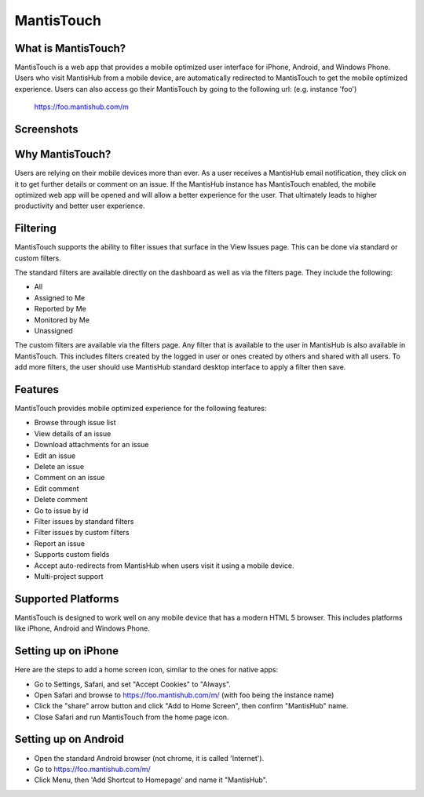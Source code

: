 ===========
MantisTouch
===========

What is MantisTouch?
####################

MantisTouch is a web app that provides a mobile optimized user interface for iPhone, Android, and Windows Phone.
Users who visit MantisHub from a mobile device, are automatically redirected to MantisTouch to get the mobile optimized experience.
Users can also access go their MantisTouch by going to the following url: (e.g. instance 'foo')

	https://foo.mantishub.com/m

Screenshots
###########

.. image:: images/mt_login_page.*
.. image:: images/mt_dashboard_page.*
.. image:: images/mt_issues_page.*

Why MantisTouch?
################

Users are relying on their mobile devices more than ever.
As a user receives a MantisHub email notification, they click on it to get further details or comment on an issue.
If the MantisHub instance has MantisTouch enabled, the mobile optimized web app will be opened and will allow a better experience for the user.
That ultimately leads to higher productivity and better user experience.

Filtering
#########

MantisTouch supports the ability to filter issues that surface in the View Issues page.
This can be done via standard or custom filters.

The standard filters are available directly on the dashboard as well as via the filters page.
They include the following:

- All
- Assigned to Me
- Reported by Me
- Monitored by Me
- Unassigned

The custom filters are available via the filters page.
Any filter that is available to the user in MantisHub is also available in MantisTouch.
This includes filters created by the logged in user or ones created by others and shared with all users.
To add more filters, the user should use MantisHub standard desktop interface to apply a filter then save.

Features
########

MantisTouch provides mobile optimized experience for the following features:

- Browse through issue list
- View details of an issue
- Download attachments for an issue
- Edit an issue
- Delete an issue
- Comment on an issue
- Edit comment
- Delete comment
- Go to issue by id
- Filter issues by standard filters
- Filter issues by custom filters
- Report an issue
- Supports custom fields
- Accept auto-redirects from MantisHub when users visit it using a mobile device.
- Multi-project support

Supported Platforms
###################

MantisTouch is designed to work well on any mobile device that has a modern HTML 5 browser.
This includes platforms like iPhone, Android and Windows Phone.

Setting up on iPhone
####################

Here are the steps to add a home screen icon, similar to the ones for native apps:

- Go to Settings, Safari, and set "Accept Cookies" to "Always".
- Open Safari and browse to https://foo.mantishub.com/m/ (with foo being the instance name)
- Click the "share" arrow button and click "Add to Home Screen", then confirm "MantisHub" name.
- Close Safari and run MantisTouch from the home page icon.

Setting up on Android
#####################

- Open the standard Android browser (not chrome, it is called 'Internet').
- Go to https://foo.mantishub.com/m/
- Click Menu, then 'Add Shortcut to Homepage' and name it "MantisHub".
